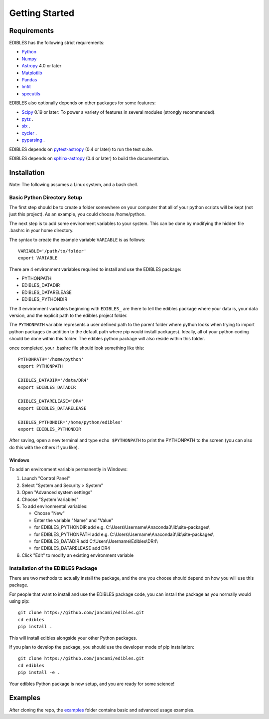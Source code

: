 ***************
Getting Started
***************

Requirements
============

EDIBLES has the following strict requirements:

* `Python <https://www.python.org/>`_

* `Numpy <https://numpy.org/>`_

* `Astropy <https://www.astropy.org>`_ 4.0 or later

* `Matplotlib <https://matplotlib.org/>`_

* `Pandas <https://pandas.pydata.org/>`_

* `lmfit <https://pypi.org/project/lmfit/>`_

* `specutils <https://pypi.org/project/specutils/>`_

EDIBLES also optionally depends on other packages for some features:

* `Scipy <https://www.scipy.org/>`_ 0.19 or later:  To power a variety of features in several
  modules (strongly recommended).

* `pytz <https://pypi.org/project/pytz/>`_ .

* `six <https://pypi.org/project/six/>`_ .

* `cycler <https://pypi.org/project/Cycler/>`_ .

* `pyparsing <https://pypi.org/project/pyparsing/>`_ .



EDIBLES depends on `pytest-astropy
<https://github.com/astropy/pytest-astropy>`_ (0.4 or later) to run
the test suite.

EDIBLES depends on `sphinx-astropy
<https://github.com/astropy/sphinx-astropy>`_ (0.4 or later) to build
the documentation.

Installation
============

Note: The following assumes a Linux system, and a bash shell.


Basic Python Directory Setup
----------------------------


The first step should be to create a folder somewhere on your computer that all of your python scripts will be kept (not just this project). As an example, you could choose /home/python.

The next step is to add some environment variables to your system. This can be done by modifying the hidden file .bashrc in your home directory.

The syntax to create the example variable ``VARIABLE`` is as follows::

    VARIABLE='/path/to/folder'
    export VARIABLE

There are 4 environment variables required to install and use the EDIBLES package:

- PYTHONPATH
- EDIBLES_DATADIR
- EDIBLES_DATARELEASE
- EDIBLES_PYTHONDIR

The 3 environment variables beginning with ``EDIBLES_`` are there to tell the edibles package where your data is, your data version, and the explicit path to the edibles project folder.

The ``PYTHONPATH`` variable represents a user defined path to the parent folder where python looks when trying to import python packages (in addition to the default path where pip would install packages). Ideally, all of your python coding should be done within this folder. The edibles python package will also reside within this folder.

once completed, your .bashrc file should look something like this::

    PYTHONPATH='/home/python'
    export PYTHONPATH

    EDIBLES_DATADIR='/data/DR4'
    export EDIBLES_DATADIR

    EDIBLES_DATARELEASE='DR4'
    export EDIBLES_DATARELEASE

    EDIBLES_PYTHONDIR='/home/python/edibles'
    export EDIBLES_PYTHONDIR

After saving, open a new terminal and type ``echo $PYTHONPATH`` to print the PYTHONPATH to the screen (you can also do this with the others if you like).

Windows
^^^^^^^

To add an environment variable permanently in Windows:

1. Launch "Control Panel"
2. Select "System and Security > System"
3. Open "Advanced system settings"
4. Choose "System Variables"
5. To add environmental variables:

   - Choose "New"
   - Enter the variable "Name" and "Value"
   - for EDIBLES_PYTHONDIR add e.g. C:\\Users\\Username\\Anaconda3\\lib\\site-packages\\
   - for EDIBLES_PYTHONPATH add e.g. C:\\Users\\Username\\Anaconda3\\lib\\site-packages\\
   - for EDIBLES_DATADIR add C:\\Users\\Username\\Edibles\\DR4\\
   - for EDIBLES_DATARELEASE add DR4

6. Click "Edit" to modify an existing environment variable

Installation of the EDIBLES Package
-----------------------------------

There are two methods to actually install the package, and the one you choose should depend on how you will use this package.

For people that want to install and use the EDIBLES package code, you can install the package as you normally would using pip::

    git clone https://github.com/jancami/edibles.git
    cd edibles
    pip install .

This will install edibles alongside your other Python packages.

If you plan to develop the package, you should use the developer mode of pip installation::

    git clone https://github.com/jancami/edibles.git
    cd edibles
    pip install -e .


Your edibles Python package is now setup, and you are ready for some science!


Examples
========

After cloning the repo, the `examples <https://github.com/jancami/edibles/blob/master/examples/>`_ folder contains basic and advanced usage examples.





.. _github: https://github.com/jancami/edibles
